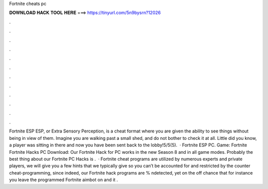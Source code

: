 Fortnite cheats pc

𝐃𝐎𝐖𝐍𝐋𝐎𝐀𝐃 𝐇𝐀𝐂𝐊 𝐓𝐎𝐎𝐋 𝐇𝐄𝐑𝐄 ===> https://tinyurl.com/5n9bysrn?12026

.

.

.

.

.

.

.

.

.

.

.

.

Fortnite ESP ESP, or Extra Sensory Perception, is a cheat format where you are given the ability to see things without being in view of them. Imagine you are walking past a small shed, and do not bother to check it at all. Little did you know, a player was sitting in there and now you have been sent back to the lobby!5/5(5).  · Fortnite ESP PC. Game: Fortnite Fortnite Hacks PC Download:  Our Fortnite Hack for PC works in the new Season 8 and in all game modes. Probably the best thing about our Fortnite PC Hacks is .  · Fortnite cheat programs are utilized by numerous experts and private players, we will give you a few hints that we typically give so you can’t be accounted for and restricted by the counter cheat-programming, since indeed, our Fortnite hack programs are % ndetected, yet on the off chance that for instance you leave the programmed Fortnite aimbot on and it .